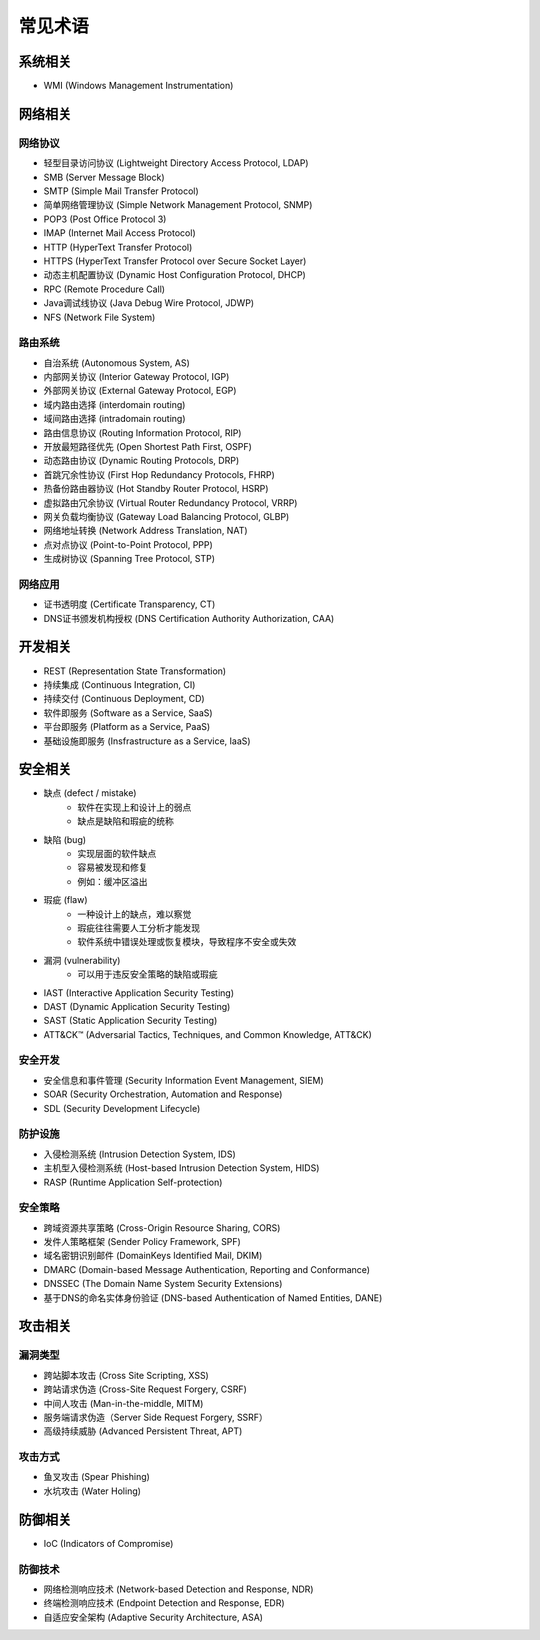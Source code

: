 常见术语
========================================

系统相关
----------------------------------------
- WMI (Windows Management Instrumentation)

网络相关
----------------------------------------

网络协议
~~~~~~~~~~~~~~~~~~~~~~~~~~~~~~~~~~~~~~~~
- 轻型目录访问协议 (Lightweight Directory Access Protocol, LDAP)
- SMB (Server Message Block)
- SMTP (Simple Mail Transfer Protocol)
- 简单网络管理协议 (Simple Network Management Protocol, SNMP)
- POP3 (Post Office Protocol 3)
- IMAP (Internet Mail Access Protocol)
- HTTP (HyperText Transfer Protocol)
- HTTPS (HyperText Transfer Protocol over Secure Socket Layer)
- 动态主机配置协议 (Dynamic Host Configuration Protocol, DHCP)
- RPC (Remote Procedure Call)
- Java调试线协议 (Java Debug Wire Protocol, JDWP)
- NFS (Network File System)

路由系统
~~~~~~~~~~~~~~~~~~~~~~~~~~~~~~~~~~~~~~~~
- 自治系统 (Autonomous System, AS)
- 内部网关协议 (Interior Gateway Protocol, IGP)
- 外部网关协议 (External Gateway Protocol, EGP)
- 域内路由选择 (interdomain routing)
- 域间路由选择 (intradomain routing) 
- 路由信息协议 (Routing Information Protocol, RIP) 
- 开放最短路径优先 (Open Shortest Path First, OSPF)
- 动态路由协议 (Dynamic Routing Protocols, DRP)
- 首跳冗余性协议 (First Hop Redundancy Protocols, FHRP)
- 热备份路由器协议 (Hot Standby Router Protocol, HSRP)
- 虚拟路由冗余协议 (Virtual Router Redundancy Protocol, VRRP)
- 网关负载均衡协议 (Gateway Load Balancing Protocol, GLBP)
- 网络地址转换 (Network Address Translation, NAT)
- 点对点协议 (Point-to-Point Protocol, PPP)
- 生成树协议 (Spanning Tree Protocol, STP)

网络应用
~~~~~~~~~~~~~~~~~~~~~~~~~~~~~~~~~~~~~~~~
- 证书透明度 (Certificate Transparency, CT)
- DNS证书颁发机构授权 (DNS Certification Authority Authorization, CAA)

开发相关
----------------------------------------
- REST (Representation State Transformation)
- 持续集成 (Continuous Integration, CI)
- 持续交付 (Continuous Deployment, CD)
- 软件即服务 (Software as a Service, SaaS)
- 平台即服务 (Platform as a Service, PaaS)
- 基础设施即服务 (Insfrastructure as a Service, IaaS)

安全相关
----------------------------------------
- 缺点 (defect / mistake)
    - 软件在实现上和设计上的弱点
    - 缺点是缺陷和瑕疵的统称
- 缺陷 (bug)
    - 实现层面的软件缺点
    - 容易被发现和修复
    - 例如：缓冲区溢出
- 瑕疵 (flaw)
    - 一种设计上的缺点，难以察觉
    - 瑕疵往往需要人工分析才能发现
    - 软件系统中错误处理或恢复模块，导致程序不安全或失效
- 漏洞 (vulnerability)
    - 可以用于违反安全策略的缺陷或瑕疵
- IAST (Interactive Application Security Testing)
- DAST (Dynamic Application Security Testing)
- SAST (Static Application Security Testing)
- ATT&CK™ (Adversarial Tactics, Techniques, and Common Knowledge, ATT&CK)

安全开发
~~~~~~~~~~~~~~~~~~~~~~~~~~~~~~~~~~~~~~~~
- 安全信息和事件管理 (Security Information Event Management, SIEM)
- SOAR (Security Orchestration, Automation and Response)
- SDL (Security Development Lifecycle)

防护设施
~~~~~~~~~~~~~~~~~~~~~~~~~~~~~~~~~~~~~~~~
- 入侵检测系统 (Intrusion Detection System, IDS)
- 主机型入侵检测系统 (Host-based Intrusion Detection System, HIDS)
- RASP (Runtime Application Self-protection)

安全策略
~~~~~~~~~~~~~~~~~~~~~~~~~~~~~~~~~~~~~~~~
- 跨域资源共享策略 (Cross-Origin Resource Sharing, CORS)
- 发件人策略框架 (Sender Policy Framework, SPF)
- 域名密钥识别邮件 (DomainKeys Identified Mail, DKIM)
- DMARC (Domain-based Message Authentication, Reporting and Conformance)
- DNSSEC (The Domain Name System Security Extensions)
- 基于DNS的命名实体身份验证 (DNS-based Authentication of Named Entities, DANE)

攻击相关
----------------------------------------

漏洞类型
~~~~~~~~~~~~~~~~~~~~~~~~~~~~~~~~~~~~~~~~
- 跨站脚本攻击 (Cross Site Scripting, XSS)
- 跨站请求伪造 (Cross-Site Request Forgery, CSRF)
- 中间人攻击 (Man-in-the-middle, MITM)
- 服务端请求伪造（Server Side Request Forgery, SSRF）
- 高级持续威胁 (Advanced Persistent Threat, APT)

攻击方式
~~~~~~~~~~~~~~~~~~~~~~~~~~~~~~~~~~~~~~~~
- 鱼叉攻击 (Spear Phishing)
- 水坑攻击 (Water Holing)

防御相关
----------------------------------------
- IoC (Indicators of Compromise)

防御技术
~~~~~~~~~~~~~~~~~~~~~~~~~~~~~~~~~~~~~~~~
- 网络检测响应技术 (Network-based Detection and Response, NDR)
- 终端检测响应技术 (Endpoint Detection and Response, EDR)
- 自适应安全架构 (Adaptive Security Architecture, ASA)
